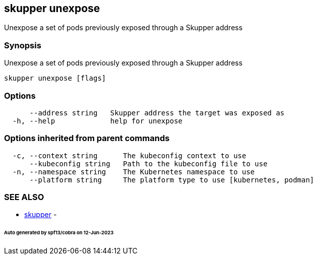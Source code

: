 == skupper unexpose

Unexpose a set of pods previously exposed through a Skupper address

=== Synopsis

Unexpose a set of pods previously exposed through a Skupper address

----
skupper unexpose [flags]
----

=== Options

----
      --address string   Skupper address the target was exposed as
  -h, --help             help for unexpose
----

=== Options inherited from parent commands

----
  -c, --context string      The kubeconfig context to use
      --kubeconfig string   Path to the kubeconfig file to use
  -n, --namespace string    The Kubernetes namespace to use
      --platform string     The platform type to use [kubernetes, podman]
----

=== SEE ALSO

* xref:skupper.adoc[skupper]	 -

[discrete]
====== Auto generated by spf13/cobra on 12-Jun-2023
